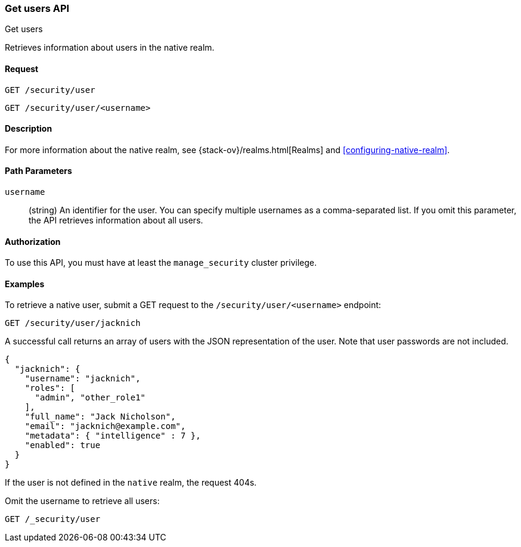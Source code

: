[role="xpack"]
[[security-api-get-user]]
=== Get users API
++++
<titleabbrev>Get users</titleabbrev>
++++

Retrieves information about users in the native realm. 


==== Request

`GET /security/user` +

`GET /security/user/<username>` 

==== Description

For more information about the native realm, see 
{stack-ov}/realms.html[Realms] and <<configuring-native-realm>>. 

==== Path Parameters

`username`::
  (string) An identifier for the user. You can specify multiple usernames as a comma-separated list. If you omit this parameter, the API retrieves 
  information about all users.

//==== Request Body

==== Authorization

To use this API, you must have at least the `manage_security` cluster privilege.


==== Examples

To retrieve a native user, submit a GET request to the `/security/user/<username>`
endpoint:

[source,js]
--------------------------------------------------
GET /security/user/jacknich
--------------------------------------------------
// CONSOLE
// TEST[setup:jacknich_user]

A successful call returns an array of users with the JSON representation of the
user. Note that user passwords are not included.

[source,js]
--------------------------------------------------
{  
  "jacknich": {
    "username": "jacknich",
    "roles": [
      "admin", "other_role1"
    ],
    "full_name": "Jack Nicholson",
    "email": "jacknich@example.com",
    "metadata": { "intelligence" : 7 },
    "enabled": true
  }
}
--------------------------------------------------
// CONSOLE
// TESTRESPONSE

If the user is not defined in the `native` realm, the request 404s.

Omit the username to retrieve all users:

[source,js]
--------------------------------------------------
GET /_security/user
--------------------------------------------------
// CONSOLE
// TEST[continued]
